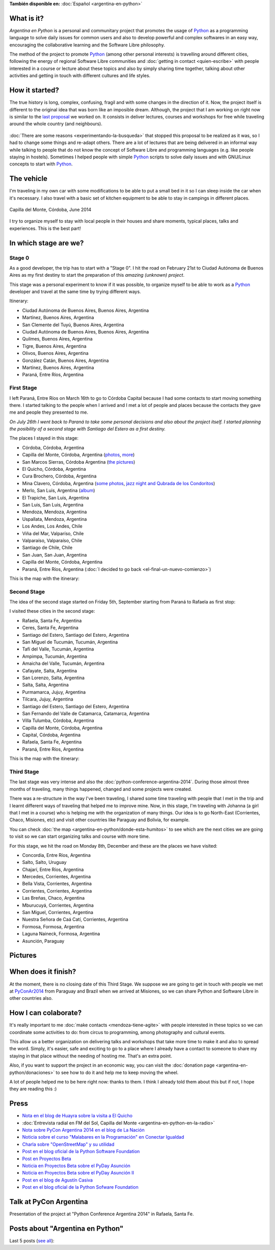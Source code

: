 .. title: Argentina en Python
.. slug: argentina-en-python-en
.. date: 2014-06-13 21:45:13 UTC-03:00
.. tags: argentina en python, viajes, software libre
.. link: 
.. description: Argentina en Python is a personal and communitary project that promotes the usage of Python as a programming language to solve daily issues for common users and also to develop powerful and complex softwares in an easy way, encouraging the collaborative learning and the Software Libre philosophy.
.. type: text
.. previewimage: logo.png


**También disponible en:** :doc:`Español <argentina-en-python>`

.. raw:: html
   :file: files/pages/argentina-en-python/news-note-en.html

.. raw:: html

   <script defer src="/assets/js/argentina-en-python.js"></script>

What is it?
-----------

.. image:: logo.png
   :align: right

*Argentina en Python* is a personal and communitary project that
promotes the usage of Python_ as a programming language to solve daily
issues for common users and also to develop powerful and complex
softwares in an easy way, encouraging the collaborative learning and
the Software Libre philosophy.

The method of the project to promote Python_ (among other personal
interests) is travelling around different cities, following the energy
of regional Software Libre communities and :doc:`getting in contact
<quien-escribe>` with people interested in a course or lecture about
these topics and also by simply sharing time together, talking about
other activities and getting in touch with different cultures and life
styles.

.. _Python: https://docs.python.org/3/tutorial/index.html

How it started?
---------------

The true history is long, complex, confusing, fragil and with some
changes in the direction of it. Now, the project itself is different
to the original idea that was born like an imposible dream. Although,
the project that I am working on right now is similar to the `last
proposal`_ we worked on. It consists in deliver lectures, courses and
workshops for free while traveling around the whole country (and
neighbours).

 .. _last proposal: argentina-en-python__proyecto_original.pdf

:doc:`There are some reasons <experimentando-la-busqueda>` that
stopped this proposal to be realized as it was, so I had to change
some things and re-adapt others. There are a lot of lectures that are
being delivered in an informal way while talking to people that do not
know the concept of Software Libre and programming languages
(e.g. like people staying in hostels). Sometimes I helped people with
simple Python_ scripts to solve daily issues and with GNU/Linux
concepts to start with Python_.


The vehicle
-----------

I'm traveling in my own car with some modifications to be able to put
a small bed in it so I can sleep inside the car when it's necessary. I
also travel with a basic set of kitchen equipment to be able to stay
in campings in different places.

.. figure:: peugeot-206-capilla-del-monte.thumbnail.jpg
   :target: peugeot-206-capilla-del-monte.jpg
   :align: center
   :alt: Capilla del Monte, Córdoba, June 2014
   
   Capilla del Monte, Córdoba, June 2014

I try to organize myself to stay with local people in their houses and
share moments, typical places, talks and experiences. This is the best
part!


In which stage are we?
----------------------

Stage 0
*******

As a good developer, the trip has to start with a "Stage 0". I hit the
road on February 21st to Ciudad Autónoma de Buenos Aires as my first
destiny to start the preparation of this *amazing (unknown) project*.

This stage was a personal experiment to know if it was possible, to
organize myself to be able to work as a Python_ developer and travel at
the same time by trying different ways.

Itinerary:

* Ciudad Autónoma de Buenos Aires, Buenos Aires, Argentina
* Martínez, Buenos Aires, Argentina
* San Clemente del Tuyú, Buenos Aires, Argentina
* Ciudad Autónoma de Buenos Aires, Buenos Aires, Argentina
* Quilmes, Buenos Aires, Argentina
* Tigre, Buenos Aires, Argentina
* Olivos, Buenos Aires, Argentina
* González Catán, Buenos Aires, Argentina
* Martínez, Buenos Aires, Argentina
* Paraná, Entre Ríos, Argentina

.. raw:: html

   <div id="map-zero"></div>


First Stage
************

I left Paraná, Entre Ríos on March 16th to go to Córdoba Capital because
I had some contacts to start moving something there. I started talking
to the people when I arrived and I met a lot of people and places
because the contacts they gave me and people they presented to me.

*On July 26th I went back to Paraná to take some personal decisions and
also about the project itself. I started planning the posibility of a
second stage with Santiago del Estero as a first destiny.*

The places I stayed in this stage:

* Córdoba, Córdoba, Argentina
* Capilla del Monte, Córdoba, Argentina (`photos
  <https://www.flickr.com/photos/20667659@N03/sets/72157645050168061/>`_,
  `more
  <https://www.flickr.com/photos/20667659@N03/sets/72157645133092015/>`_)
* San Marcos Sierras, Córdoba Argentina (`the pictures
  <https://www.flickr.com/photos/20667659@N03/sets/72157644996855319/>`_)
* El Quicho, Córdoba, Argentina
* Cura Brochero, Córdoba, Argentina
* Mina Clavero, Córdoba, Argentina (`some photos
  <https://www.flickr.com/photos/20667659@N03/sets/72157645263262002/>`_,
  `jazz night and Qubrada de los Condoritos
  <https://www.flickr.com/photos/20667659@N03/sets/72157644996195737/>`_)
* Merlo, San Luis, Argentina (`album
  <https://www.flickr.com/photos/20667659@N03/sets/72157645390570231>`_)
* El Trapiche, San Luis, Argentina
* San Luis, San Luis, Argentina
* Mendoza, Mendoza, Argentina
* Uspallata, Mendoza, Argentina
* Los Andes, Los Andes, Chile
* Viña del Mar, Valparíso, Chile
* Valparaíso, Valparaíso, Chile
* Santiago de Chile, Chile
* San Juan, San Juan, Argentina
* Capilla del Monte, Córdoba, Argentina
* Paraná, Entre Ríos, Argentina (:doc:`I decided to go back <el-final-un-nuevo-comienzo>`)

This is the map with the itinerary:

.. raw:: html

   <div id="map-first"></div>


Second Stage
************

The idea of the second stage started on Friday 5th, September starting
from Paraná to Rafaela as first stop:

I visited these cities in the second stage:

* Rafaela, Santa Fe, Argentina
* Ceres, Santa Fe, Argentina
* Santiago del Estero, Santiago del Estero, Argentina
* San Miguel de Tucumán, Tucumán, Argentina
* Tafí del Valle, Tucumán, Argentina
* Ampimpa, Tucumán, Argentina
* Amaicha del Valle, Tucumán, Argentina
* Cafayate, Salta, Argentina
* San Lorenzo, Salta, Argentina
* Salta, Salta, Argentina
* Purmamarca, Jujuy, Argentina
* Tilcara, Jujuy, Argentina
* Santiago del Estero, Santiago del Estero, Argentina
* San Fernando del Valle de Catamarca, Catamarca, Argentina
* Villa Tulumba, Córdoba, Argentina
* Capilla del Monte, Córdoba, Argentina
* Capital, Córdoba, Argentina
* Rafaela, Santa Fe, Argentina
* Paraná, Entre Ríos, Argentina

This is the map with the itinerary:

.. raw:: html

   <div id="map-second"></div>


Third Stage
***********

The last stage was very intense and also the
:doc:`python-conference-argentina-2014`. During those almost three
months of traveling, many things happened, changed and some projects
were created.

There was a re-structure in the way I've been traveling, I shared some
time traveling with people that I met in the trip and I learnt
different ways of traveling that helped me to improve mine. Now, in
this stage, I'm traveling with Johanna (a girl that I met in a course)
who is helping me with the organization of many things. Our idea is to
go North-East (Corrientes, Chaco, Misiones, etc) and visit other
countries like Paraguay and Bolivia, for example.

You can check :doc:`the map <argentina-en-python/donde-esta-humitos>`
to see which are the next cities we are going to visit so we can start
organizing talks and course with more time.

For this stage, we hit the road on Monday 8th, December and these are
the places we have visited:

* Concordia, Entre Ríos, Argentina
* Salto, Salto, Uruguay
* Chajarí, Entre Ríos, Argentina
* Mercedes, Corrientes, Argentina
* Bella Vista, Corrientes, Argentina
* Corrientes, Corrientes, Argentina
* Las Breñas, Chaco, Argentina
* Mburucuyá, Corrientes, Argentina
* San Miguel, Corrientes, Argentina
* Nuestra Señora de Caá Catí, Corrientes, Argentina
* Formosa, Formosa, Argentina
* Laguna Naineck, Formosa, Argentina
* Asunción, Paraguay

Pictures
--------

.. slides::

   DSC_6809.jpg
   DSC_6892.jpg
   DSC_6975.jpg
   DSC_6977.jpg
   DSC_7036.jpg
   DSC_7294.jpg
   DSC_7387.jpg
   DSC_7419.jpg
   DSC_7469.jpg

When does it finish?
--------------------

At the moment, there is no closing date of this Third Stage. We
suppose we are going to get in touch with people we met at
PyConAr2014_ from Paraguay and Brazil when we arrived at Misiones, so
we can share Python and Software Libre in other countries also.

.. _PyConAr2014: http://myconference.co/pyconar2014


How I can colaborate?
---------------------

It's really important to me :doc:`make contacts <mendoza-tiene-agite>`
with people interested in these topics so we can coordinate some
activities to do: from circus to programming, among photography and
cultural events.

This allow us a better organization on delivering talks and workshops
that take more time to make it and also to spread the word. Simply,
it's easier, safe and exciting to go to a place where I already have a
contact to someone to share my staying in that place without the
needing of hosting me. That's an extra point.

Also, if you want to support the project in an economic way, you can
visit the :doc:`donation page <argentina-en-python/donaciones>` to
see how to do it and help me to keep moving the wheel.

A lot of people helped me to be here right now: thanks to them. I
think I already told them about this but if not, I hope they are
reading this :)

Press
-----

* `Nota en el blog de Huayra sobre la visita a El Quicho
  <http://huayra.conectarigualdad.gob.ar/noticias/2014/05/27/el-viento-de-huayragnulinux-pas%C3%B3-una-vez-m%C3%A1s-por-el-noroeste-cordob%C3%A9s>`_

* :doc:`Entrevista radial en FM del Sol, Capilla del Monte <argentina-en-python-en-la-radio>`

* `Nota sobre PyCon Argentina 2014 en el blog de La Nación
  <http://blogs.lanacion.com.ar/data/argentina/sexto-encuentro-nacional-de-python-argentina/>`_

* `Noticia sobre el curso "Malabares en la Programación" en Conectar Igualdad
  <http://www.conectarigualdad.gob.ar/noticia/curso-de-python-en-parana-1925>`_

* `Charla sobre "OpenStreetMap" y su utilidad
  <http://www.lasbrenasdigital.com.ar/2014/sociales/9020-charla-sobre-open-street-map-y-su-utilidad.html>`_

* `Post en el blog oficial de la Python Software Foundation
  <http://pyfound.blogspot.com.ar/2015/03/manuel-kaufmann-and-python-in-argentina.html>`_

* `Post en Proyectos Beta
  <http://proyectosbeta.net/2015/03/se-viene-el-pyday-asuncion-2015/>`_

* `Noticia en Proyectos Beta sobre el PyDay Asunción
  <http://proyectosbeta.net/2015/03/la-mentalidad-del-informatico-paraguayo-esta-cambiando/>`_

* `Noticia en Proyectos Beta sobre el PyDay Asunción II
  <http://proyectosbeta.net/2015/04/gran-evento-pydayasuncion-2015/>`_

* `Post en el blog de Agustín Casiva
  <http://casivaagustin.com.ar/index.php/ayudalo-a-humitos-a-seguir-humeando/>`_

* `Post en el blog oficial de la Python Sofware Foundation
  <http://pyfound.blogspot.com.ar/2015/04/highly-contagious-python-spreads.html>`_

Talk at PyCon Argentina
-----------------------

Presentation of the project at "Python Conference Argentina 2014" in
Rafaela, Santa Fe.

.. media:: https://www.youtube.com/watch?v=eNQ9O_3ySs8



Posts about "Argentina en Python"
---------------------------------

Last 5 posts (`see all </categories/argentina-en-python/>`_):

.. post-list::
   :stop: 5
   :tags: argentina en python,
